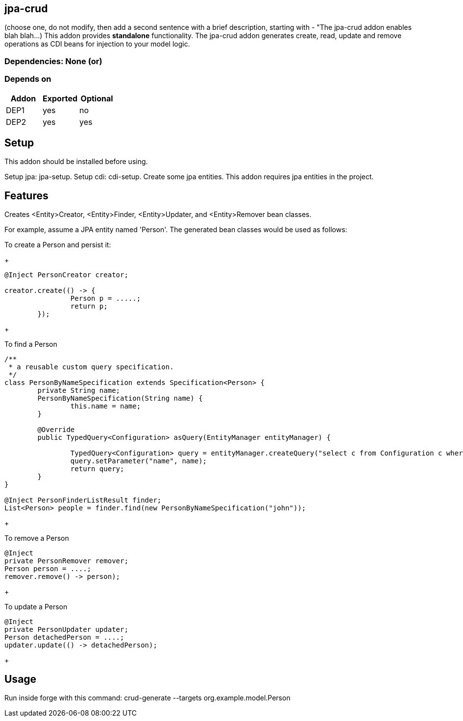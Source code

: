 == jpa-crud
:idprefix: id_ 
(choose one, do not modify, then add a second sentence with a brief description, starting with - "The jpa-crud addon enables blah blah...)
This addon provides *standalone* functionality.  The jpa-crud addon generates create, read, update and remove operations as
CDI beans for injection to your model logic.
        
=== Dependencies: None (or)
=== Depends on
[options="header"]
|===
|Addon |Exported |Optional
|DEP1
|yes
|no
|DEP2
|yes
|yes
|===

== Setup

This addon should be installed before using.

Setup jpa: jpa-setup.
Setup cdi: cdi-setup.
Create some jpa entities.
This addon requires jpa entities in the project.

== Features

Creates <Entity>Creator, <Entity>Finder, <Entity>Updater, and <Entity>Remover bean classes.

For example, assume a JPA entity named 'Person'.  The generated bean classes would be used as follows:

To create a Person and persist it:
+
[source,java]
----
@Inject PersonCreator creator;

creator.create(() -> {
		Person p = .....;
		return p;
	});
----
+

To find a Person
[source.java]
----
/**
 * a reusable custom query specification.
 */
class PersonByNameSpecification extends Specification<Person> {
	private String name;
	PersonByNameSpecification(String name) {
		this.name = name;
	}
	
	@Override
	public TypedQuery<Configuration> asQuery(EntityManager entityManager) {
		
		TypedQuery<Configuration> query = entityManager.createQuery("select c from Configuration c where c.name = :name", Configuration.class);
		query.setParameter("name", name);
		return query;
	}
}

@Inject PersonFinderListResult finder;
List<Person> people = finder.find(new PersonByNameSpecification("john"));
----
+

To remove a Person

[source.java]
----
@Inject
private PersonRemover remover;
Person person = ....;
remover.remove() -> person);

----
+

To update a Person

[source.java]
----
@Inject
private PersonUpdater updater;
Person detachedPerson = ....;
updater.update(() -> detachedPerson);

----
+

== Usage

Run inside forge with this command:
crud-generate --targets org.example.model.Person

